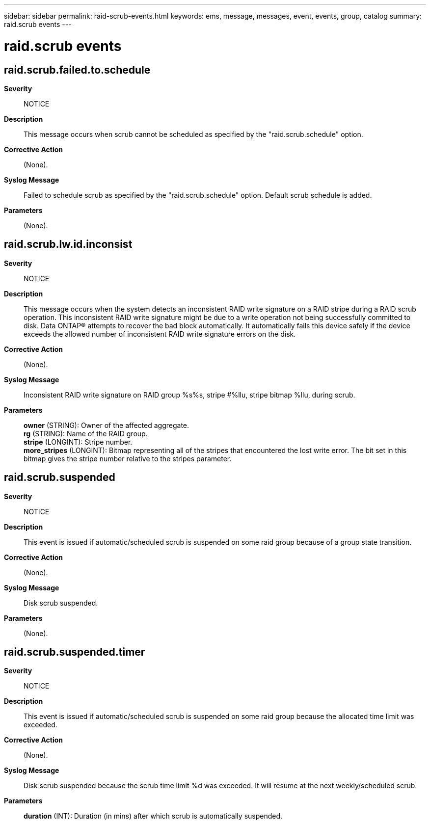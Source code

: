 ---
sidebar: sidebar
permalink: raid-scrub-events.html
keywords: ems, message, messages, event, events, group, catalog
summary: raid.scrub events
---

= raid.scrub events
:toc: macro
:toclevels: 1
:hardbreaks:
:nofooter:
:icons: font
:linkattrs:
:imagesdir: ./media/

== raid.scrub.failed.to.schedule
*Severity*::
NOTICE
*Description*::
This message occurs when scrub cannot be scheduled as specified by the "raid.scrub.schedule" option.
*Corrective Action*::
(None).
*Syslog Message*::
Failed to schedule scrub as specified by the "raid.scrub.schedule" option. Default scrub schedule is added.
*Parameters*::
(None).

== raid.scrub.lw.id.inconsist
*Severity*::
NOTICE
*Description*::
This message occurs when the system detects an inconsistent RAID write signature on a RAID stripe during a RAID scrub operation. This inconsistent RAID write signature might be due to a write operation not being successfully committed to disk. Data ONTAP(R) attempts to recover the bad block automatically. It automatically fails this device safely if the device exceeds the allowed number of inconsistent RAID write signature errors on the disk.
*Corrective Action*::
(None).
*Syslog Message*::
Inconsistent RAID write signature on RAID group %s%s, stripe #%llu, stripe bitmap %llu, during scrub.
*Parameters*::
*owner* (STRING): Owner of the affected aggregate.
*rg* (STRING): Name of the RAID group.
*stripe* (LONGINT): Stripe number.
*more_stripes* (LONGINT): Bitmap representing all of the stripes that encountered the lost write error. The bit set in this bitmap gives the stripe number relative to the stripes parameter.

== raid.scrub.suspended
*Severity*::
NOTICE
*Description*::
This event is issued if automatic/scheduled scrub is suspended on some raid group because of a group state transition.
*Corrective Action*::
(None).
*Syslog Message*::
Disk scrub suspended.
*Parameters*::
(None).

== raid.scrub.suspended.timer
*Severity*::
NOTICE
*Description*::
This event is issued if automatic/scheduled scrub is suspended on some raid group because the allocated time limit was exceeded.
*Corrective Action*::
(None).
*Syslog Message*::
Disk scrub suspended because the scrub time limit %d was exceeded. It will resume at the next weekly/scheduled scrub.
*Parameters*::
*duration* (INT): Duration (in mins) after which scrub is automatically suspended.
